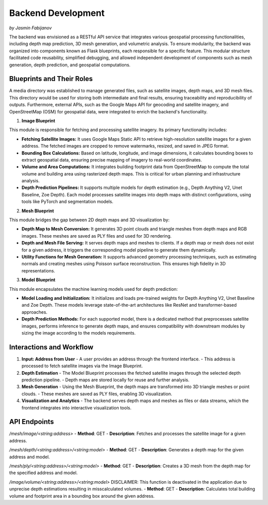 Backend Development
====================
*by Jasmin Fabijanov*

The backend was envisioned as a RESTful API service that integrates various geospatial processing functionalities, including depth map prediction, 3D mesh generation, and volumetric analysis. To ensure modularity, the backend was organized into components known as Flask blueprints, each responsible for a specific feature. This modular structure facilitated code reusability, simplified debugging, and allowed independent development of components such as mesh generation, depth prediction, and geospatial computations.

Blueprints and Their Roles
--------------------
A media directory was established to manage generated files, such as satellite images, depth maps, and 3D mesh files. This directory would be used for storing both intermediate and final results, ensuring traceability and reproducibility of outputs. Furthermore, external APIs, such as the Google Maps API for geocoding and satellite imagery, and OpenStreetMap (OSM) for geospatial data, were integrated to enrich the backend's functionality.

1. **Image Blueprint**

This module is responsible for fetching and processing satellite imagery. Its primary functionality includes:

- **Fetching Satellite Images:** It uses Google Maps Static API to retrieve high-resolution satellite images for a given address. The fetched images are cropped to remove watermarks, resized, and saved in JPEG format.
- **Bounding Box Calculations:** Based on latitude, longitude, and image dimensions, it calculates bounding boxes to extract geospatial data, ensuring precise mapping of imagery to real-world coordinates.
- **Volume and Area Computations:** It integrates building footprint data from OpenStreetMap to compute the total volume and building area using rasterized depth maps. This is critical for urban planning and infrastructure analysis.
- **Depth Prediction Pipelines:** It supports multiple models for depth estimation (e.g., Depth Anything V2, Unet Baseline, Zoe Depth). Each model processes satellite images into depth maps with distinct configurations, using tools like PyTorch and segmentation models.

2. **Mesh Blueprint**

This module bridges the gap between 2D depth maps and 3D visualization by:

- **Depth Map to Mesh Conversion:** It generates 3D point clouds and triangle meshes from depth maps and RGB images. These meshes are saved as PLY files and used for 3D rendering.
- **Depth and Mesh File Serving:** It serves depth maps and meshes to clients. If a depth map or mesh does not exist for a given address, it triggers the corresponding model pipeline to generate them dynamically.
- **Utility Functions for Mesh Generation:** It supports advanced geometry processing techniques, such as estimating normals and creating meshes using Poisson surface reconstruction. This ensures high fidelity in 3D representations.

3. **Model Blueprint**

This module encapsulates the machine learning models used for depth prediction:

- **Model Loading and Initialization:** It initializes and loads pre-trained weights for Depth Anything V2, Unet Baseline and Zoe Depth. These models leverage state-of-the-art architectures like ResNet and transformer-based approaches.
- **Depth Prediction Methods:** For each supported model, there is a dedicated method that preprocesses satellite images, performs inference to generate depth maps, and ensures compatibility with downstream modules by sizing the image according to the models requirements.


Interactions and Workflow
-------------------------

1. **Input: Address from User**
   - A user provides an address through the frontend interface.
   - This address is processed to fetch satellite images via the Image Blueprint.

2. **Depth Estimation**
   - The Model Blueprint processes the fetched satellite images through the selected depth prediction pipeline.
   - Depth maps are stored locally for reuse and further analysis.

3. **Mesh Generation**
   - Using the Mesh Blueprint, the depth maps are transformed into 3D triangle meshes or point clouds.
   - These meshes are saved as PLY files, enabling 3D visualization.

4. **Visualization and Analytics**
   - The backend serves depth maps and meshes as files or data streams, which the frontend integrates into interactive visualization tools.


API Endpoints
-------------

`/mesh/image/<string:address>`
- **Method**: GET
- **Description**: Fetches and processes the satellite image for a given address.

`/mesh/depth/<string:address>/<string:model>`
- **Method**: GET
- **Description**: Generates a depth map for the given address and model.

`/mesh/ply/<string:address>/<string:model>`
- **Method**: GET
- **Description**: Creates a 3D mesh from the depth map for the specified address and model.

`/image/volume/<string:address>/<string:model>`
DISCLAIMER: This function is deactivated in the application due to unprecise depth estimations resulting in misscalculated volumes.
- **Method**: GET
- **Description**: Calculates total building volume and footprint area in a bounding box around the given address.
 
